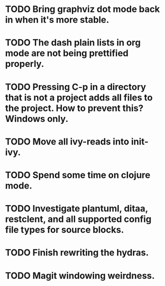 * TODO Bring graphviz dot mode back in when it's more stable.
* TODO The dash plain lists in org mode are not being prettified properly.
* TODO Pressing C-p in a directory that is not a project adds all files to the project. How to prevent this? Windows only.
* TODO Move all ivy-reads into init-ivy.
* TODO Spend some time on clojure mode.
* TODO Investigate plantuml, ditaa, restclent, and all supported config file types for source blocks.
* TODO Finish rewriting the hydras.
* TODO Magit windowing weirdness.
